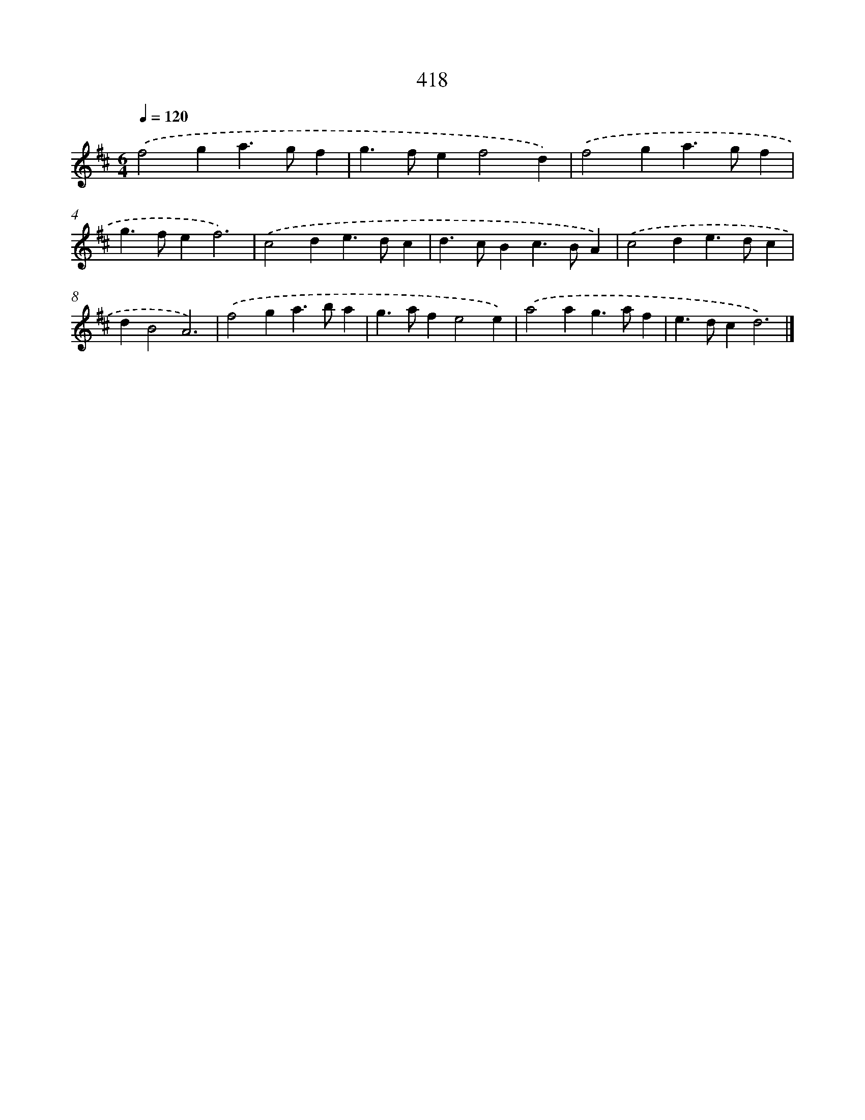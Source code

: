 X: 12122
T: 418
%%abc-version 2.0
%%abcx-abcm2ps-target-version 5.9.1 (29 Sep 2008)
%%abc-creator hum2abc beta
%%abcx-conversion-date 2018/11/01 14:37:22
%%humdrum-veritas 2218692500
%%humdrum-veritas-data 238592625
%%continueall 1
%%barnumbers 0
L: 1/4
M: 6/4
Q: 1/4=120
K: D clef=treble
.('f2ga>gf |
g>fef2d) |
.('f2ga>gf |
g>fef3) |
.('c2de>dc |
d>cBc>BA) |
.('c2de>dc |
dB2A3) |
.('f2ga>ba |
g>afe2e) |
.('a2ag>af |
e>dcd3) |]
